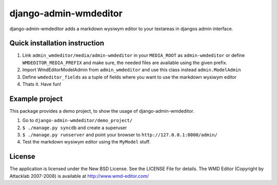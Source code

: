 ======================
django-admin-wmdeditor
======================

django-admin-wmdeditor adds a markdown wysiwym editor to your textareas in djangos admin interface.

Quick installation instruction
==============================

1. Link ``admin_wmdeditor/media/admin-wmdeditor`` in your ``MEDIA_ROOT`` as ``admin-wmdeditor`` or 
   define ``WMDEDITOR_MEDIA_PREFIX`` and make sure, the needed files are available using the given prefix.

2. Import WmdEditorModelAdmin from ``admin_wmdeditor`` and use this class instead ``admin.ModelAdmin``

3. Define ``wmdeditor_fields`` as a tuple of fields where you want to use the markdown wysiwym editor

4. Thats it. Have fun!

Example project
===============

This package provides a demo project, to show the usage of django-admin-wmdeditor.

1. Go to ``django-admin-wmdeditor/demo_project/``
2. ``$ ./manage.py syncdb`` and create a superuser
3. ``$ ./manage.py runserver`` and point your browser to ``http://127.0.0.1:8000/admin/``
4. Test the markdown wysiwym editor using the ``MyModel`` stuff.

License
=======

The application is licensed under the New BSD License. See the LICENSE File for details.
The WMD Editor (Copyright by Attacklab 2007-2008) is available at http://www.wmd-editor.com/